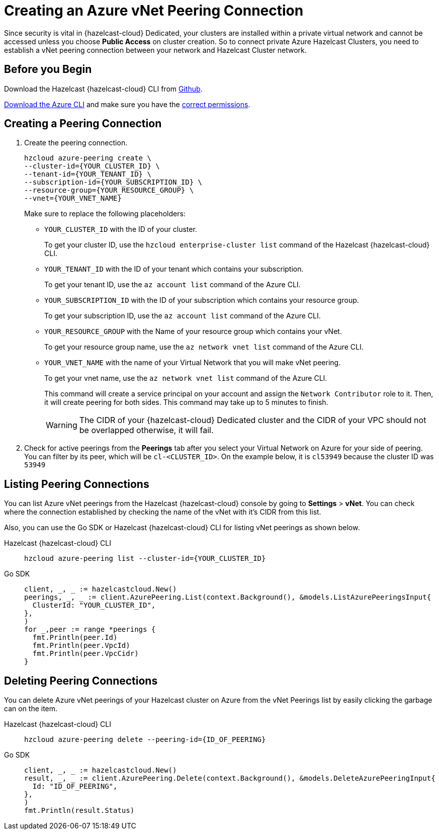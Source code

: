 = Creating an Azure vNet Peering Connection
:url-azure-cli: https://docs.microsoft.com/en-us/cli/azure/
:url-azure-permissions: https://docs.microsoft.com/en-us/azure/virtual-network/virtual-network-manage-peering#permissions
:page-dedicated: true

Since security is vital in {hazelcast-cloud} Dedicated, your clusters are installed within a private virtual network and cannot be accessed unless you choose *Public Access* on cluster creation. So to connect private Azure Hazelcast Clusters, you need to establish a vNet peering connection between your network and Hazelcast Cluster network. 

== Before you Begin

Download the Hazelcast {hazelcast-cloud} CLI from link:{url-github-cloud-cli[Github].

link:{url-azure-cli}[Download the Azure CLI] and make sure you have the link:{url-azure-permissions}[correct permissions].

== Creating a Peering Connection

. Create the peering connection.
+
[source,shell]
----
hzcloud azure-peering create \
--cluster-id={YOUR_CLUSTER_ID} \
--tenant-id={YOUR_TENANT_ID} \
--subscription-id={YOUR_SUBSCRIPTION_ID} \
--resource-group={YOUR_RESOURCE_GROUP} \
--vnet={YOUR_VNET_NAME}
----
+
Make sure to replace the following placeholders:
+
- `YOUR_CLUSTER_ID` with the ID of your cluster.
+
To get your cluster ID, use the `hzcloud enterprise-cluster list` command of the Hazelcast {hazelcast-cloud} CLI.
- `YOUR_TENANT_ID` with the ID of your tenant which contains your subscription.
+
To get your tenant ID, use the `az account list` command of the Azure CLI.
- `YOUR_SUBSCRIPTION_ID` with the ID of your subscription which contains your resource group.
+
To get your subscription ID, use the `az account list` command of the Azure CLI.
- `YOUR_RESOURCE_GROUP` with the Name of your resource group which contains your vNet.
+
To get your resource group name, use the `az network vnet list` command of the Azure CLI.
- `YOUR_VNET_NAME` with the name of your Virtual Network that you will make vNet peering.
+
To get your vnet name, use the `az network vnet list` command of the Azure CLI.
+
This command will create a service principal on your account and assign the `Network Contributor` role to it. Then, it will create peering for both sides. This command may take up to 5 minutes to finish.
+
WARNING: The CIDR of your {hazelcast-cloud} Dedicated cluster and the CIDR of your VPC should not be overlapped otherwise, it will fail.

. Check for active peerings from the *Peerings* tab after you select your Virtual Network on Azure for your side of peering. You can filter by its peer, which will be `cl-<CLUSTER_ID>`. On the example below, it is `cl53949` because the cluster ID was `53949`

== Listing Peering Connections

You can list Azure vNet peerings from the Hazelcast {hazelcast-cloud} console by going to *Settings* > *vNet*.
You can check where the connection established by checking the name of the vNet with it's CIDR from this list.

Also, you can use the Go SDK or Hazelcast {hazelcast-cloud} CLI for listing vNet peerings as shown below.

[tabs] 
====
Hazelcast {hazelcast-cloud} CLI:: 
+ 
--
[source,shell]
----
hzcloud azure-peering list --cluster-id={YOUR_CLUSTER_ID}
----
--
Go SDK:: 
+ 
--
[source,go]
----
client, _, _ := hazelcastcloud.New()
peerings, _, _ := client.AzurePeering.List(context.Background(), &models.ListAzurePeeringsInput{
  ClusterId: "YOUR_CLUSTER_ID",
},
)
for _,peer := range *peerings {
  fmt.Println(peer.Id)
  fmt.Println(peer.VpcId)
  fmt.Println(peer.VpcCidr)
}
----
--
==== 

== Deleting Peering Connections

You can delete Azure vNet peerings of your Hazelcast cluster on Azure from the vNet Peerings list by easily clicking the garbage can on the item.

[tabs] 
====
Hazelcast {hazelcast-cloud} CLI:: 
+ 
--
[source,shell]
----
hzcloud azure-peering delete --peering-id={ID_OF_PEERING}
----
--
Go SDK:: 
+ 
--
[source,go]
----
client, _, _ := hazelcastcloud.New()
result, _, _ := client.AzurePeering.Delete(context.Background(), &models.DeleteAzurePeeringInput{
  Id: "ID_OF_PEERING",
},
)
fmt.Println(result.Status)
----
--
==== 
